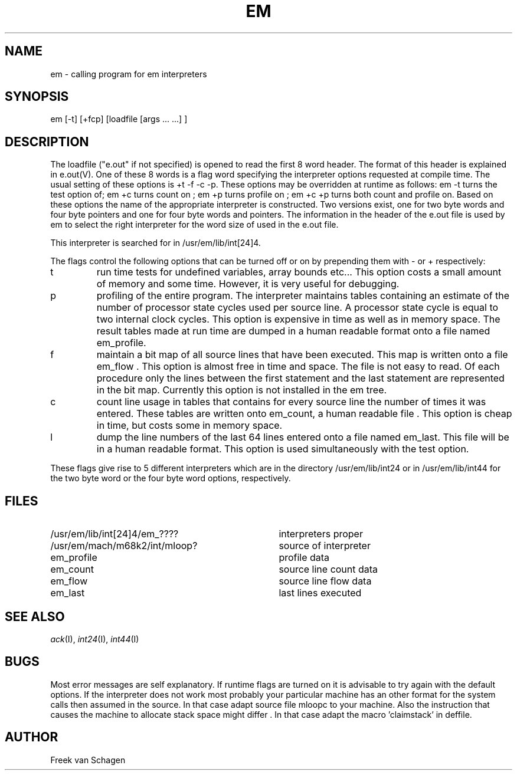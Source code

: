 .\" $Header$
.TH EM I
.ad
.SH NAME
em \- calling program for em interpreters
.SH SYNOPSIS
em [-t] [+fcp] [loadfile [args ... ...] ]
.SH DESCRIPTION
The loadfile ("e.out" if not specified) is opened to read the first 8 word header.
The format of this header is explained in e.out(V).
One of these 8 words is a flag word
specifying the interpreter options requested at compile time.
The usual setting of these options is +t -f -c -p.
These options may be overridden at runtime as follows:
em -t turns the test option of; em +c turns count on ; em +p turns profile
on ; em +c +p turns both count and profile on.
Based on these options the name of the appropriate interpreter
is constructed.
Two versions exist, one for two byte words and four byte pointers and
one for four byte words and pointers.
The information in the header of the e.out file is used by em to select the 
right interpreter for the word size of used in the e.out file.
.PP
This interpreter is searched for in /usr/em/lib/int[24]4.
.PP
The flags control the following options that can be turned off
or on by prepending them with - or + respectively:
.IP t
run time tests for undefined variables, array bounds etc...
This option costs a small amount of memory and some time.
However, it is very useful for debugging.
.IP p
profiling of the entire program. The interpreter maintains tables containing
an estimate of the number of processor state cycles used per source line.
A processor state cycle is equal to two internal clock cycles.
This option is expensive in time as well as in memory space.
The result tables made at run time are dumped in a human readable
format onto a file named
em_profile.
.IP f
maintain a bit map of all source lines that have been executed.
This map is written onto a file em_flow .
This option is almost free in time and space.
The file is not easy to read.
Of each procedure only the lines between the first statement and the last
statement are represented in the bit map.
Currently this option is not installed in the em tree.
.IP c
count line usage in tables that
contains for every source line the number of times it
was entered.
These tables are written onto em_count, a human readable file .
This option is cheap in time, but costs some in memory space.
.IP l
dump the line numbers of the last 64 lines entered onto a file named
em_last.
This file will be in a human readable format.
This option is used simultaneously with the test option.
.PP
These flags
give rise to 5 different interpreters which are in the
directory /usr/em/lib/int24 or in /usr/em/lib/int44
for the two byte word or the four byte word options, respectively.
.PP
.SH "FILES"
.IP /usr/em/lib/int[24]4/em_???? 35
interpreters proper
.PD 0
.IP /usr/em/mach/m68k2/int/mloop?
source of interpreter
.IP em_profile
profile data
.IP em_count
source line count data
.IP em_flow
source line flow data
.IP em_last
last lines executed
.PD
.SH "SEE ALSO"
\fIack\fP(I),
\fIint24\fP(I),
\fIint44\fP(I)
.SH BUGS
Most error messages are self explanatory.
If runtime flags are turned on it is advisable to try again
with the default options.
If the interpreter does not work most probably your particular
machine has an other format for the system calls then assumed
in the source.
In that case adapt source file mloopc to your machine.
Also the instruction that causes the machine to allocate stack
space might differ .
In that case adapt the macro 'claimstack' in deffile.
.SH AUTHOR
Freek van Schagen
